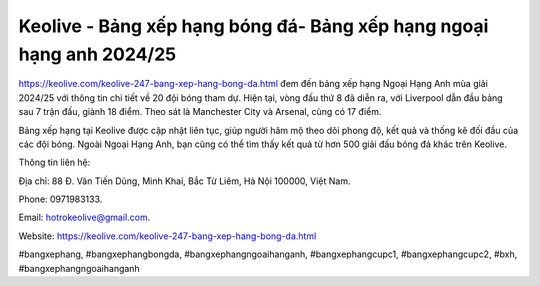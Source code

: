 Keolive - Bảng xếp hạng bóng đá- Bảng xếp hạng ngoại hạng anh 2024/25
===================================

`https://keolive.com/keolive-247-bang-xep-hang-bong-da.html <https://keolive.com/keolive-247-bang-xep-hang-bong-da.html>`_ đem đến bảng xếp hạng Ngoại Hạng Anh mùa giải 2024/25 với thông tin chi tiết về 20 đội bóng tham dự. Hiện tại, vòng đấu thứ 8 đã diễn ra, với Liverpool dẫn đầu bảng sau 7 trận đấu, giành 18 điểm. Theo sát là Manchester City và Arsenal, cùng có 17 điểm. 

Bảng xếp hạng tại Keolive được cập nhật liên tục, giúp người hâm mộ theo dõi phong độ, kết quả và thống kê đối đầu của các đội bóng. Ngoài Ngoại Hạng Anh, bạn cũng có thể tìm thấy kết quả từ hơn 500 giải đấu bóng đá khác trên Keolive. 

Thông tin liên hệ: 

Địa chỉ: 88 Đ. Văn Tiến Dũng, Minh Khai, Bắc Từ Liêm, Hà Nội 100000, Việt Nam. 

Phone: 0971983133. 

Email: hotrokeolive@gmail.com. 

Website: https://keolive.com/keolive-247-bang-xep-hang-bong-da.html

#bangxephang, #bangxephangbongda, #bangxephangngoaihanganh, #bangxephangcupc1, #bangxephangcupc2, #bxh, #bangxephangngoaihanganh
